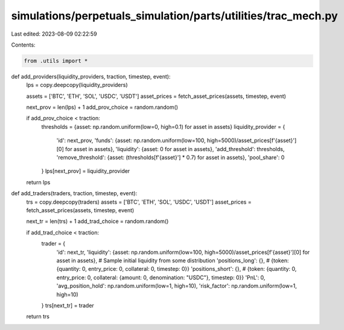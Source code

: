 simulations/perpetuals_simulation/parts/utilities/trac_mech.py
==============================================================

Last edited: 2023-08-09 02:22:59

Contents:

.. code-block:: py

    from .utils import *


def add_providers(liquidity_providers, traction, timestep, event):
    lps = copy.deepcopy(liquidity_providers)

    assets = ['BTC', 'ETH', 'SOL', 'USDC', 'USDT']
    asset_prices = fetch_asset_prices(assets, timestep, event)

    next_prov = len(lps) + 1
    add_prov_choice = random.random()

    if add_prov_choice < traction:
        thresholds = {asset: np.random.uniform(low=0, high=0.1) for asset in assets}
        liquidity_provider = {
            'id': next_prov,
            'funds': {asset: np.random.uniform(low=100, high=5000)/asset_prices[f'{asset}'][0] for asset in assets},
            'liquidity': {asset: 0 for asset in assets},
            'add_threshold': thresholds,
            'remove_threshold': {asset: (thresholds[f'{asset}'] * 0.7) for asset in assets},
            'pool_share': 0
        }
        lps[next_prov] = liquidity_provider

    return lps

def add_traders(traders, traction, timestep, event):
    trs = copy.deepcopy(traders)
    assets = ['BTC', 'ETH', 'SOL', 'USDC', 'USDT']
    asset_prices = fetch_asset_prices(assets, timestep, event)

    next_tr = len(trs) + 1
    add_trad_choice = random.random()

    if add_trad_choice < traction:
        trader = {
            'id': next_tr,
            'liquidity': {asset: np.random.uniform(low=100, high=5000)/asset_prices[f'{asset}'][0] for asset in assets},  # Sample initial liquidity from some distribution
            'positions_long': {},  # {token: {quantity: 0, entry_price: 0, collateral: 0, timestep: 0}}
            'positions_short': {},  # {token: {quantity: 0, entry_price: 0, collateral: {amount: 0, denomination: "USDC"}, timestep: 0}}
            'PnL': 0,
            'avg_position_hold': np.random.uniform(low=1, high=10),
            'risk_factor': np.random.uniform(low=1, high=10)
        }
        trs[next_tr] = trader

    return trs

